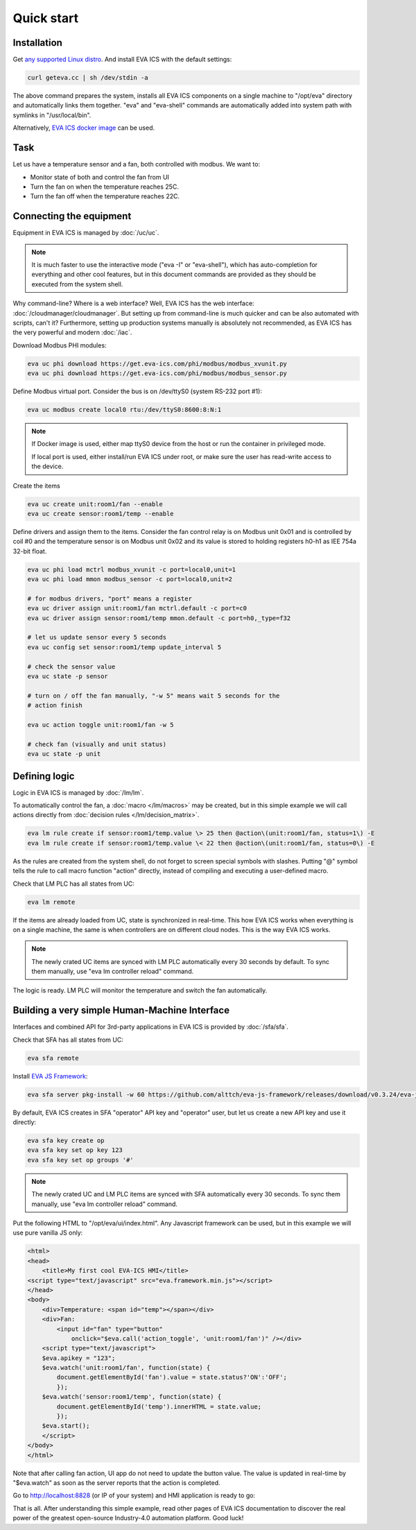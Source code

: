 Quick start
***********

Installation
============

Get `any supported Linux distro <https://www.eva-ics.com/download>`_. And
install EVA ICS with the default settings:

.. code:: bash

    curl geteva.cc | sh /dev/stdin -a

The above command prepares the system, installs all EVA ICS components on a
single machine to "/opt/eva" directory and automatically links them together.
"eva" and "eva-shell" commands are automatically added into system path with
symlinks in "/usr/local/bin".

Alternatively, `EVA ICS docker image
<https://hub.docker.com/r/altertech/eva-ics>`_ can be used.

Task
====

Let us have a temperature sensor and a fan, both controlled with modbus. We
want to:

* Monitor state of both and control the fan from UI

* Turn the fan on when the temperature reaches 25C.

* Turn the fan off when the temperature reaches 22C.

Connecting the equipment
========================

Equipment in EVA ICS is managed by :doc:`/uc/uc`.

.. note::

    It is much faster to use the interactive mode ("eva -I" or "eva-shell"),
    which has auto-completion for everything and other cool features, but in
    this document commands are provided as they should be executed from the
    system shell.

Why command-line? Where is a web interface? Well, EVA ICS has the web
interface: :doc:`/cloudmanager/cloudmanager`. But setting up from command-line
is much quicker and can be also automated with scripts, can't it? Furthermore,
setting up production systems manually is absolutely not recommended, as EVA
ICS has the very powerful and modern :doc:`/iac`.

Download Modbus PHI modules:

.. code:: shell

    eva uc phi download https://get.eva-ics.com/phi/modbus/modbus_xvunit.py
    eva uc phi download https://get.eva-ics.com/phi/modbus/modbus_sensor.py 

Define Modbus virtual port. Consider the bus is on /dev/ttyS0 (system RS-232
port #1):

.. code:: shell

    eva uc modbus create local0 rtu:/dev/ttyS0:8600:8:N:1

.. note::

    If Docker image is used, either map ttyS0 device from the host or run the
    container in privileged mode.

    If local port is used, either install/run EVA ICS under root, or make sure
    the user has read-write access to the device.

Create the items

.. code:: shell

    eva uc create unit:room1/fan --enable
    eva uc create sensor:room1/temp --enable

Define drivers and assign them to the items. Consider the fan control relay is
on Modbus unit 0x01 and is controlled by coil #0 and the temperature sensor is
on Modbus unit 0x02 and its value is stored to holding registers h0-h1 as IEE
754a 32-bit float.

.. code:: shell

    eva uc phi load mctrl modbus_xvunit -c port=local0,unit=1
    eva uc phi load mmon modbus_sensor -c port=local0,unit=2

    # for modbus drivers, "port" means a register
    eva uc driver assign unit:room1/fan mctrl.default -c port=c0
    eva uc driver assign sensor:room1/temp mmon.default -c port=h0,_type=f32

    # let us update sensor every 5 seconds
    eva uc config set sensor:room1/temp update_interval 5

    # check the sensor value
    eva uc state -p sensor

    # turn on / off the fan manually, "-w 5" means wait 5 seconds for the
    # action finish

    eva uc action toggle unit:room1/fan -w 5

    # check fan (visually and unit status)
    eva uc state -p unit

Defining logic
==============

Logic in EVA ICS is managed by :doc:`/lm/lm`.

To automatically control the fan, a :doc:`macro </lm/macros>` may be created,
but in this simple example we will call actions directly from :doc:`decision
rules </lm/decision_matrix>`.

.. code:: shell

    eva lm rule create if sensor:room1/temp.value \> 25 then @action\(unit:room1/fan, status=1\) -E
    eva lm rule create if sensor:room1/temp.value \< 22 then @action\(unit:room1/fan, status=0\) -E

As the rules are created from the system shell, do not forget to screen special
symbols with slashes. Putting "@" symbol tells the rule to call macro function
"action" directly, instead of compiling and executing a user-defined macro.

Check that LM PLC has all states from UC:

.. code:: shell

    eva lm remote

If the items are already loaded from UC, state is synchronized in real-time.
This how EVA ICS works when everything is on a single machine, the same is when
controllers are on different cloud nodes. This is the way EVA ICS works.

.. note::

    The newly crated UC items are synced with LM PLC automatically every 30
    seconds by default. To sync them manually, use "eva lm controller reload"
    command.

The logic is ready. LM PLC will monitor the temperature and switch the fan
automatically.

Building a very simple Human-Machine Interface
==============================================

Interfaces and combined API for 3rd-party applications in EVA ICS is provided
by :doc:`/sfa/sfa`.

Check that SFA has all states from UC:

.. code:: shell

    eva sfa remote

Install `EVA JS Framework <https://github.com/alttch/eva-js-framework>`_:

.. code:: shell

    eva sfa server pkg-install -w 60 https://github.com/alttch/eva-js-framework/releases/download/v0.3.24/eva-js-framework-0.3.24.evapkg

By default, EVA ICS creates in SFA "operator" API key and "operator" user, but
let us create a new API key and use it directly:

.. code:: shell

    eva sfa key create op
    eva sfa key set op key 123
    eva sfa key set op groups '#'

.. note::

    The newly crated UC and LM PLC items are synced with SFA automatically
    every 30 seconds. To sync them manually, use "eva lm controller reload"
    command.

Put the following HTML to "/opt/eva/ui/index.html". Any Javascript framework
can be used, but in this example we will use pure vanilla JS only:

.. code:: html

    <html>
    <head>
        <title>My first cool EVA-ICS HMI</title>
    <script type="text/javascript" src="eva.framework.min.js"></script>
    </head>
    <body>
        <div>Temperature: <span id="temp"></span></div>
        <div>Fan:
            <input id="fan" type="button"
                onclick="$eva.call('action_toggle', 'unit:room1/fan')" /></div>
        <script type="text/javascript">
        $eva.apikey = "123";
        $eva.watch('unit:room1/fan', function(state) {
            document.getElementById('fan').value = state.status?'ON':'OFF';
            });
        $eva.watch('sensor:room1/temp', function(state) {
            document.getElementById('temp').innerHTML = state.value;
            });
        $eva.start();
        </script>
    </body>
    </html>

Note that after calling fan action, UI app do not need to update the button
value. The value is updated in real-time by "$eva.watch" as soon as the server
reports that the action is completed.

Go to http://localhost:8828 (or IP of your system) and HMI application is ready
to go:

.. image:: quickstart.png

That is all. After understanding this simple example, read other pages of EVA
ICS documentation to discover the real power of the greatest open-source
Industry-4.0 automation platform. Good luck!
